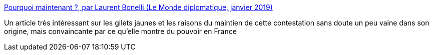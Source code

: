 :jbake-type: post
:jbake-status: published
:jbake-title: Pourquoi maintenant ?, par Laurent Bonelli (Le Monde diplomatique, janvier 2019)
:jbake-tags: france,politique,pouvoir,_mois_mai,_année_2019
:jbake-date: 2019-05-07
:jbake-depth: ../
:jbake-uri: shaarli/1557239737000.adoc
:jbake-source: https://nicolas-delsaux.hd.free.fr/Shaarli?searchterm=https%3A%2F%2Fwww.monde-diplomatique.fr%2F2019%2F01%2FBONELLI%2F59444&searchtags=france+politique+pouvoir+_mois_mai+_ann%C3%A9e_2019
:jbake-style: shaarli

https://www.monde-diplomatique.fr/2019/01/BONELLI/59444[Pourquoi maintenant ?, par Laurent Bonelli (Le Monde diplomatique, janvier 2019)]

Un article très intéressant sur les gilets jaunes et les raisons du maintien de cette contestation sans doute un peu vaine dans son origine, mais convaincante par ce qu'elle montre du pouvoir en France
